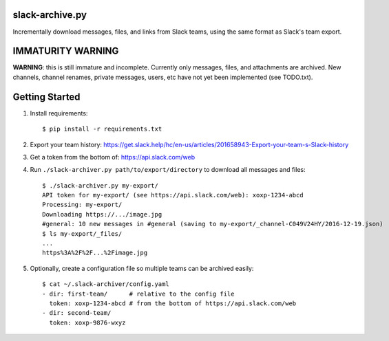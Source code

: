 slack-archive.py
================

Incrementally download messages, files, and links from Slack teams, using the
same format as Slack's team export.

IMMATURITY WARNING
==================

**WARNING**: this is still immature and incomplete. Currently only messages,
files, and attachments are archived. New channels, channel renames, private
messages, users, etc have not yet been implemented (see TODO.txt).

Getting Started
===============

1. Install requirements::

    $ pip install -r requirements.txt

2. Export your team history: https://get.slack.help/hc/en-us/articles/201658943-Export-your-team-s-Slack-history

3. Get a token from the bottom of: https://api.slack.com/web

4. Run ``./slack-archiver.py path/to/export/directory`` to download all messages and files::

    $ ./slack-archiver.py my-export/
    API token for my-export/ (see https://api.slack.com/web): xoxp-1234-abcd
    Processing: my-export/
    Downloading https://.../image.jpg
    #general: 10 new messages in #general (saving to my-export/_channel-C049V24HY/2016-12-19.json)
    $ ls my-export/_files/
    ...
    https%3A%2F%2F...%2Fimage.jpg

5. Optionally, create a configuration file so multiple teams can be archived easily::

    $ cat ~/.slack-archiver/config.yaml
    - dir: first-team/      # relative to the config file
      token: xoxp-1234-abcd # from the bottom of https://api.slack.com/web
    - dir: second-team/
      token: xoxp-9876-wxyz
